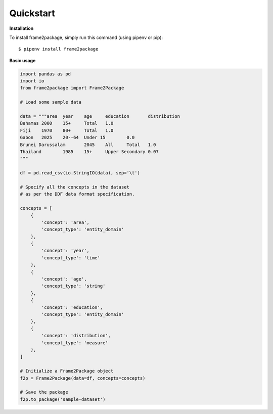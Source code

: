 Quickstart
==========

**Installation**

To install frame2package, simply run this command (using pipenv or pip)::

    $ pipenv install frame2package


**Basic usage**

.. code-block:: python
	
	import pandas as pd
	import io
	from frame2package import Frame2Package

	# Load some sample data

	data = """area	year	age	education	distribution
	Bahamas	2000	15+	Total	1.0
	Fiji	1970	80+	Total	1.0
	Gabon	2025	20--64	Under 15	0.0
	Brunei Darussalam	2045	All	Total	1.0
	Thailand	1985	15+	Upper Secondary	0.07
	"""

	df = pd.read_csv(io.StringIO(data), sep='\t')

	# Specify all the concepts in the dataset
	# as per the DDF data format specification.

	concepts = [
	    {
	        'concept': 'area',
	        'concept_type': 'entity_domain'
	    },
	    {
	        'concept': 'year',
	        'concept_type': 'time'
	    },
	    {
	        'concept': 'age',
	        'concept_type': 'string'
	    },
	    {
	        'concept': 'education',
	        'concept_type': 'entity_domain'
	    },
	    {
	        'concept': 'distribution',
	        'concept_type': 'measure'
	    },
	]

	# Initialize a Frame2Package object
	f2p = Frame2Package(data=df, concepts=concepts)

	# Save the package
	f2p.to_package('sample-dataset')